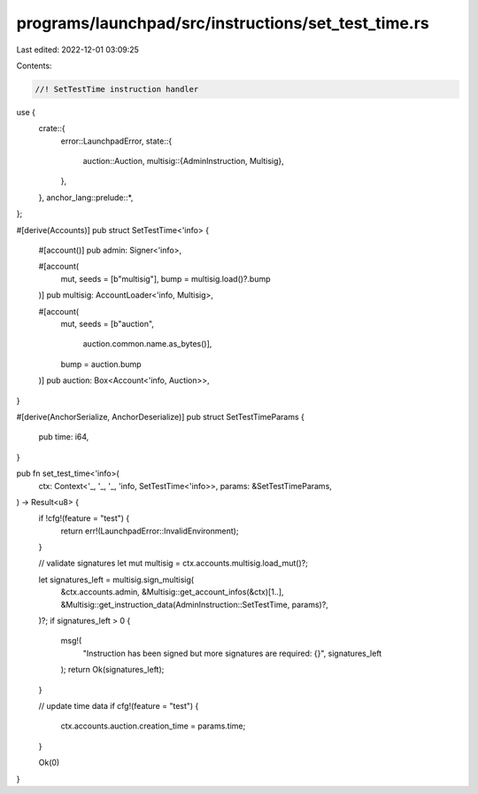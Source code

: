 programs/launchpad/src/instructions/set_test_time.rs
====================================================

Last edited: 2022-12-01 03:09:25

Contents:

.. code-block:: rs

    //! SetTestTime instruction handler

use {
    crate::{
        error::LaunchpadError,
        state::{
            auction::Auction,
            multisig::{AdminInstruction, Multisig},
        },
    },
    anchor_lang::prelude::*,
};

#[derive(Accounts)]
pub struct SetTestTime<'info> {
    #[account()]
    pub admin: Signer<'info>,

    #[account(
        mut,
        seeds = [b"multisig"],
        bump = multisig.load()?.bump
    )]
    pub multisig: AccountLoader<'info, Multisig>,

    #[account(
        mut,
        seeds = [b"auction",
                 auction.common.name.as_bytes()],
        bump = auction.bump
    )]
    pub auction: Box<Account<'info, Auction>>,
}

#[derive(AnchorSerialize, AnchorDeserialize)]
pub struct SetTestTimeParams {
    pub time: i64,
}

pub fn set_test_time<'info>(
    ctx: Context<'_, '_, '_, 'info, SetTestTime<'info>>,
    params: &SetTestTimeParams,
) -> Result<u8> {
    if !cfg!(feature = "test") {
        return err!(LaunchpadError::InvalidEnvironment);
    }

    // validate signatures
    let mut multisig = ctx.accounts.multisig.load_mut()?;

    let signatures_left = multisig.sign_multisig(
        &ctx.accounts.admin,
        &Multisig::get_account_infos(&ctx)[1..],
        &Multisig::get_instruction_data(AdminInstruction::SetTestTime, params)?,
    )?;
    if signatures_left > 0 {
        msg!(
            "Instruction has been signed but more signatures are required: {}",
            signatures_left
        );
        return Ok(signatures_left);
    }

    // update time data
    if cfg!(feature = "test") {
        ctx.accounts.auction.creation_time = params.time;
    }

    Ok(0)
}


